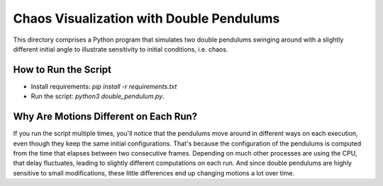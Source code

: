 Chaos Visualization with Double Pendulums
=========================================

.. image:: ../assets/pendulums.png
   :width: 300
   :align: center
   :alt: Double pendulums mid-motion


This directory comprises a Python program that simulates two double pendulums
swinging around with a slightly different initial angle to illustrate
sensitivity to initial conditions, i.e. chaos.


How to Run the Script
---------------------

- Install requirements: `pip install -r requirements.txt`
- Run the script: `python3 double_pendulum.py`.


Why Are Motions Different on Each Run?
--------------------------------------

If you run the script multiple times, you'll notice that the pendulums move
around in different ways on each execution, even though they keep the same
initial configurations. That's because the configuration of the pendulums is
computed from the time that elapses between two consecutive frames. Depending
on much other processes are using the CPU, that delay fluctuates, leading to
slightly different computations on each run. And since double pendulums are
highly sensitive to small modifications, these little differences end up
changing motions a lot over time.

